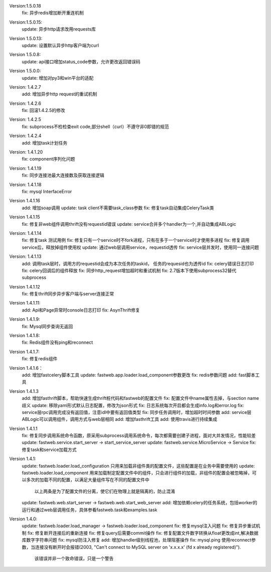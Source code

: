 Version:1.5.0.18
    fix: 异步redis增加断开重连机制

Version:1.5.0.15:
    update: 异步http请求改用requests库

Version 1.5.0.13:
    update: 设置默认异步http客户端为curl

Version 1.5.0.8:
    update: api接口增加status_code参数，允许更改返回错误码

Version 1.5.0.0:
    update: 增加对py3和win平台的适配

Version: 1.4.2.7
    add: 增加异步http request的重试机制

Version: 1.4.2.6
    fix: 回滚1.4.2.5的修改

Version: 1.4.2.5
    fix: subprocess不检检查exit code,部分shell（curl）不遵守非0即错的规范

Version: 1.4.2.4
    add: 增加task计划任务

Version: 1.4.1.20
    fix: component序列化问题

Version: 1.4.1.19
    fix: 同步连接池最大连接数及获取连接逻辑

Version: 1.4.1.18
    fix: mysql InterfaceError

Version 1.4.1.16
    add: 增加soap调用
    update: task client不需要task_class参数
    fix: 修复task自动集成CeleryTask类

Version 1.4.1.15
    fix: 修复非web组件调用thrift没有requestid错误
    update: service合并多个handler为一个,并自动集成ABLogic

Version: 1.4.1.14
    fix: 修复task 测试用例
    fix: 修复只有一个service时不fork进程，只有在多于一个service时才使用多进程
    fix: 修复调用service后，释放掉组件使用权
    update: 通过web层调用service，requestid透传
    fix: service层并发时，使用同一连接问题

Version: 1.4.1.13
    add: 调用task层时，调用方的requestid会成为本次任务的taskid， 任务的requesid也为透传id
    fix: celery错误日志打印
    fix: celery回调后的组件释放
    fix: 同步http_request增加超时和重试机制
    fix: 2.7版本下使用subprocess32替代subprocess


Version 1.4.1.12
    fix: 修复thrift同步异步客户端与server连接正常


Version 1.4.1.11:
    add: Api和Page异常时console日志打印
    fix: AsynThrift修复


Version 1.4.1.9:
    fix: Mysql同步查询无返回


Version 1.4.1.8:
    fix: Redis组件没有ping和reconnect


Version 1.4.1.7:
    fix: 修复redis组件


Version 1.4.1.6：
    add: 增加fastcelery脚本工具
    update: fastweb.app.loader.load_component参数更改
    fix: redis参数问题
    add: fast脚本工具

Version 1.4.1.3
    add: 增加fasthrift脚本，帮助快速生成thrift桩代码和fastweb的配置文件
    fix: 配置文件中name属性去掉，与section name歧义
    update: 移除yaml形式默认日志配置，修改为json形式
    fix: 日志系统每次开启都会生成info.log和error.log
    fix: service层rpc调用完成没有返回值，注意idl中要有返回值类型
    fix: 同步任务调用时，增加超时时间参数
    add: service层ABLogic可以调用组件，调用方式与web层相同
    add: 增加fasthrift工具
    add: 使用travis进行持续集成


Version 1.4.1.1
    fix: 修复同步调用系统命令函数，原采用subprocess调用系统命令，每次都需要创建子进程，面对大并发情况，性能较差
    update: fastweb.service.start_server -> start_service_server
    update: fastweb.service.MicroService -> Service
    fix: 修复task和service加载方式


Version 1.4.1:
    update: fastweb.loader.load_configuration 只用来加载非组件类的配置文件，这些配置是在业务中需要使用的
    update: fastweb.loader.load_component 用来加载制定配置文件中的组件，只会进行组件的加载，非组件的配置会被忽略掉，可以多次的加载不同的配置，以满足大量组件写在不同的配置文件中
            以上两条是为了配置文件的分离，使它们在物理上就是隔离的，防止混淆
    update: fastweb.web.start_server -> fastweb.web.start_web_server
    add: 增加依赖celery的任务系统，包括worker的运行和通过web层调用任务，具体参看fastweb.task和examples.task


Version 1.4.0:
    update: fastweb.loader.load_manager -> fastweb.loader.load_component
    fix: 修复mysql注入问题
    fix: 修复异步重试机制
    fix: 修复断开连接后的重新连接
    fix: 修复query后需要commit操作
    fix: 修复配置文件数字转换从float更改成int,解决数据库数字字符串问题
    fix: mysql防注入修复
    add: 增加handler级别线程池，处理阻塞操作
    fix: mysql.ping 使用reconnect参数，当连接没有断开时会报错(2003, "Can't connect to MySQL server on 'x.x.x.x' (fd x already registered)").
         该错误并非一个致命错误，只是一个警告






